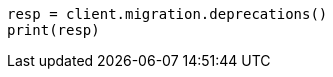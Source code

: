 // This file is autogenerated, DO NOT EDIT
// migration/apis/deprecation.asciidoc:61

[source, python]
----
resp = client.migration.deprecations()
print(resp)
----

